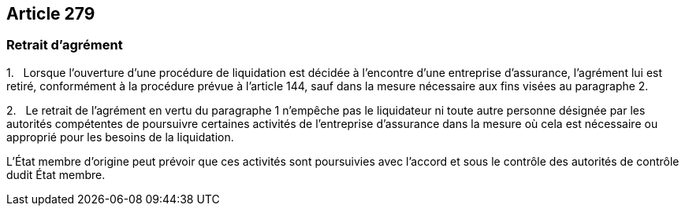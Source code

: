 == Article 279

=== Retrait d'agrément

1.   Lorsque l'ouverture d'une procédure de liquidation est décidée à l'encontre d'une entreprise d'assurance, l'agrément lui est retiré, conformément à la procédure prévue à l'article 144, sauf dans la mesure nécessaire aux fins visées au paragraphe 2.

2.   Le retrait de l'agrément en vertu du paragraphe 1 n'empêche pas le liquidateur ni toute autre personne désignée par les autorités compétentes de poursuivre certaines activités de l'entreprise d'assurance dans la mesure où cela est nécessaire ou approprié pour les besoins de la liquidation.

L'État membre d'origine peut prévoir que ces activités sont poursuivies avec l'accord et sous le contrôle des autorités de contrôle dudit État membre.